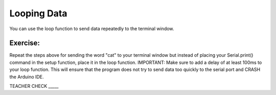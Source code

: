 Looping Data
------------

You can use the loop function to send data repeatedly to the terminal
window.

Exercise:
~~~~~~~~~

Repeat the steps above for sending the word "cat" to your terminal window
but instead of placing your Serial.print() command in the setup function, 
place it in the loop function. IMPORTANT: Make sure to add a delay of at 
least 100ms to your loop function. This will ensure that the program does 
not try to send data too quickly to the serial port and CRASH
the Arduino IDE.

TEACHER CHECK \_\_\_\_\_



